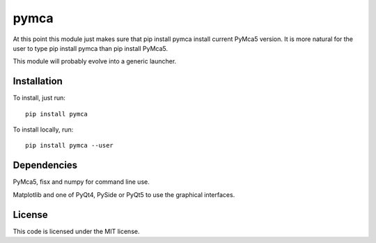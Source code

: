 pymca
=====

At this point this module just makes sure that pip install pymca install current PyMca5 version. It is more natural for the user to type pip install pymca than pip install PyMca5.

This module will probably evolve into a generic launcher.

Installation
------------

To install, just run::

     pip install pymca

To install locally, run::

     pip install pymca --user

Dependencies
------------

PyMca5, fisx and numpy for command line use.

Matplotlib and one of PyQt4, PySide or PyQt5 to use the graphical interfaces.


License
-------

This code is licensed under the MIT license.



